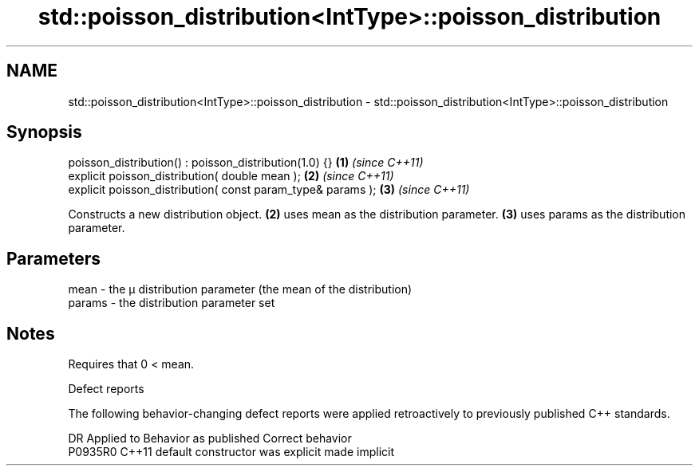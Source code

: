 .TH std::poisson_distribution<IntType>::poisson_distribution 3 "2020.03.24" "http://cppreference.com" "C++ Standard Libary"
.SH NAME
std::poisson_distribution<IntType>::poisson_distribution \- std::poisson_distribution<IntType>::poisson_distribution

.SH Synopsis

  poisson_distribution() : poisson_distribution(1.0) {}      \fB(1)\fP \fI(since C++11)\fP
  explicit poisson_distribution( double mean );              \fB(2)\fP \fI(since C++11)\fP
  explicit poisson_distribution( const param_type& params ); \fB(3)\fP \fI(since C++11)\fP

  Constructs a new distribution object. \fB(2)\fP uses mean as the distribution parameter. \fB(3)\fP uses params as the distribution parameter.

.SH Parameters


  mean   - the μ distribution parameter (the mean of the distribution)
  params - the distribution parameter set


.SH Notes

  Requires that 0 < mean.

  Defect reports

  The following behavior-changing defect reports were applied retroactively to previously published C++ standards.

  DR      Applied to Behavior as published            Correct behavior
  P0935R0 C++11      default constructor was explicit made implicit





